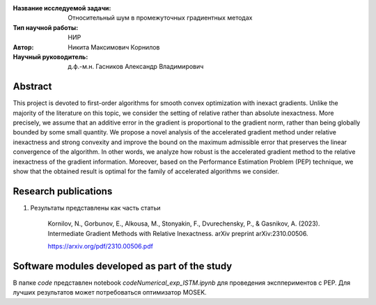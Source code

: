 |test| |codecov| |docs|

.. |test| image:: https://github.com/intsystems/ProjectTemplate/workflows/test/badge.svg
    :target: https://github.com/intsystems/ProjectTemplate/tree/master
    :alt: Test status
    
.. |codecov| image:: https://img.shields.io/codecov/c/github/intsystems/ProjectTemplate/master
    :target: https://app.codecov.io/gh/intsystems/ProjectTemplate
    :alt: Test coverage
    
.. |docs| image:: https://github.com/intsystems/ProjectTemplate/workflows/docs/badge.svg
    :target: https://intsystems.github.io/ProjectTemplate/
    :alt: Docs status


.. class:: center

    :Название исследуемой задачи: Относительный шум в промежуточных градиентных методах
    :Тип научной работы: НИР
    :Автор: Никита Максимович Корнилов
    :Научный руководитель: д.ф.-м.н.  Гасников Александр Владимирович
  

Abstract
========

This project is devoted to first-order algorithms for smooth convex optimization with inexact gradients. Unlike the majority of the literature on this topic, we consider the setting of relative rather than absolute inexactness. More precisely, we assume that an additive error in the gradient is proportional to the gradient norm, rather than being globally bounded by some small quantity. We propose a novel analysis of the accelerated gradient method under relative inexactness and strong convexity and improve the bound on the maximum admissible error that preserves the linear convergence of the algorithm. In other words, we analyze how robust is the accelerated gradient method to the relative inexactness of the gradient information. Moreover, based on the Performance Estimation Problem (PEP) technique, we show that the obtained result is optimal for the family of accelerated algorithms we consider.

Research publications
===============================
1. Результаты представлены как часть статьи
    
    Kornilov, N., Gorbunov, E., Alkousa, M., Stonyakin, F., Dvurechensky, P., & Gasnikov, A. (2023). Intermediate Gradient Methods with Relative Inexactness. arXiv preprint arXiv:2310.00506.

    https://arxiv.org/pdf/2310.00506.pdf


Software modules developed as part of the study
======================================================
В папке `code` представлен  notebook  `code\Numerical_exp_ISTM.ipynb` для проведения эксппериментов с PEP. Для лучших результатов может потребоваться оптимизатор MOSEK. 
